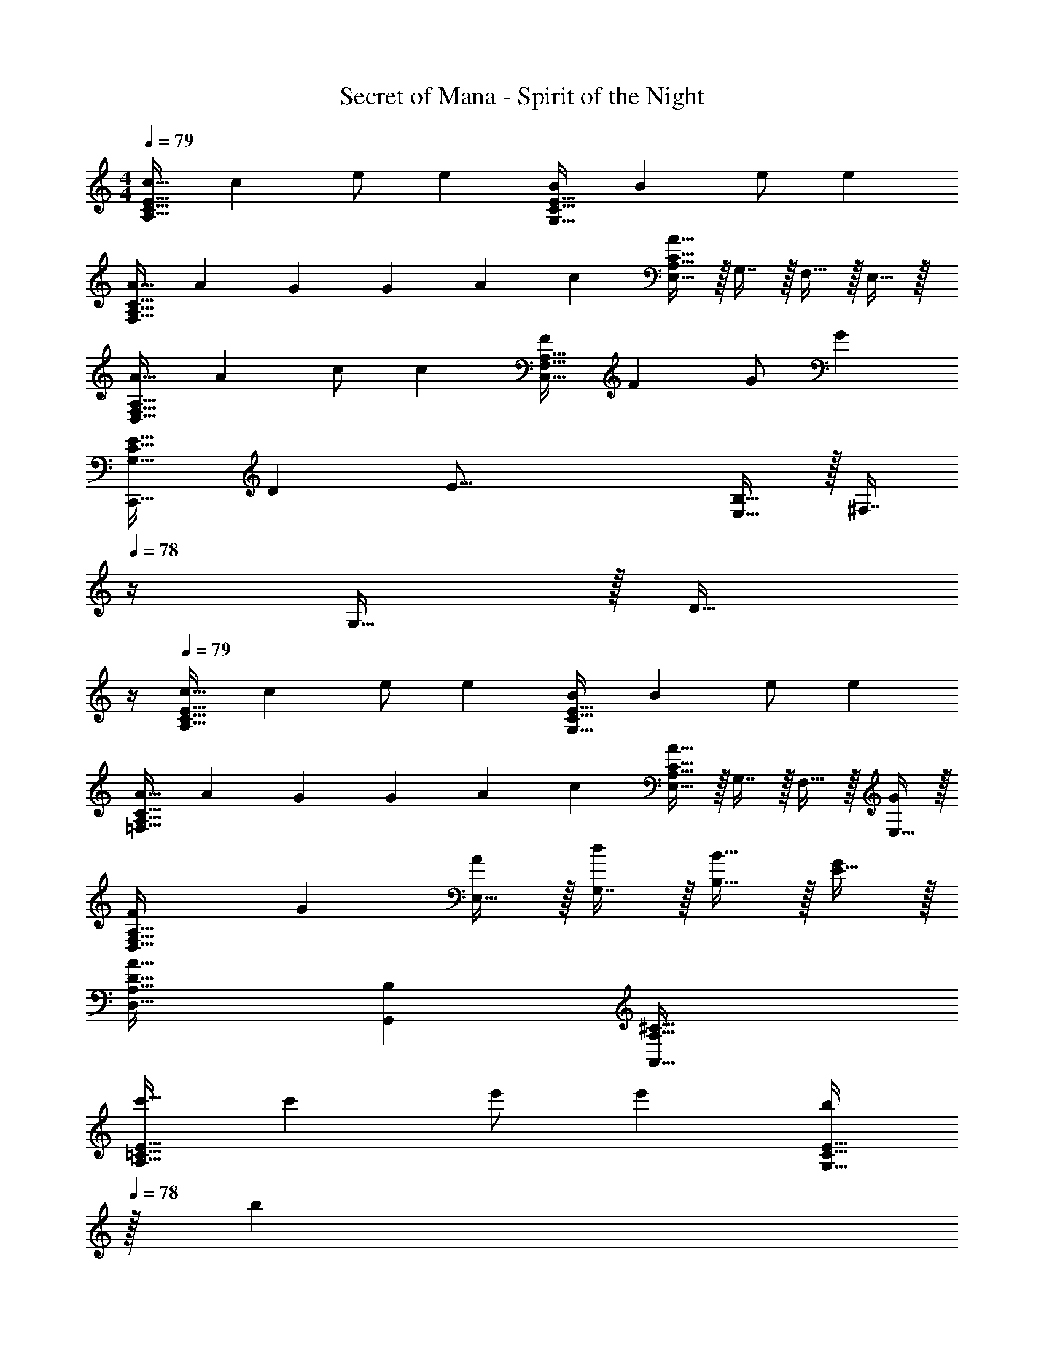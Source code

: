 X: 1
T: Secret of Mana - Spirit of the Night
Z: ABC Generated by Starbound Composer
L: 1/4
M: 4/4
Q: 1/4=79
K: C
[c17/32A,65/32C65/32E65/32] [z/c53/96] e/ [z/e53/96] [B/G,63/32C63/32E63/32] [z15/32B121/224] e/ [z/e5/9] 
[A17/32F,65/32A,65/32C65/32] [z71/288A43/160] G145/288 [z/4G43/160] [z71/288A25/96] [z73/288c49/180] [E,15/32A63/32A,63/32C63/32] z/32 G,7/16 z/32 F,15/32 z/32 E,15/32 z/32 
[A17/32D,65/32F,65/32A,65/32] [z/A53/96] c/ [z/c53/96] [F/C,63/32F,63/32A,63/32] [z15/32F121/224] G/ [z/G5/9] 
[z17/32E19/32G,65/32C65/32C,,65/32] [z/D53/96] [zE47/16] [E,15/32B,63/32] z/32 [z7/32^F,7/16] 
Q: 1/4=78
z/4 G,15/32 z/32 [z/4D15/32] 
Q: 1/4=77
z/4 
Q: 1/4=79
[c17/32A,65/32C65/32E65/32] [z/c53/96] e/ [z/e53/96] [B/G,63/32C63/32E63/32] [z15/32B121/224] e/ [z/e5/9] 
[A17/32=F,65/32A,65/32C65/32] [z71/288A43/160] G145/288 [z/4G43/160] [z71/288A25/96] [z73/288c49/180] [E,15/32A49/32A,63/32C63/32] z/32 G,7/16 z/32 F,15/32 z/32 [E,15/32G5/9] z/32 
[z33/32F15/14D,65/32F,65/32A,65/32] [zG295/288] [E,15/32A121/224] z/32 [G,7/16d121/224] z/32 [B,15/32B9/16] z/32 [E15/32G5/9] z/32 
[D,33/32D33/32A,65/32A127/32] [B,G,,] [^C63/32A,63/32A,,63/32] 
[c'17/32A,65/32=C65/32E65/32] [z/c'53/96] e'/ [z/e'53/96] [z15/32b/G,63/32C63/32E63/32] 
Q: 1/4=78
z/32 [z15/32b121/224] 
Q: 1/4=77
e'/ 
Q: 1/4=76
[z/e'5/9] 
[z/4a17/32F,65/32A,65/32C65/32] 
Q: 1/4=79
z9/32 [z71/288a43/160] g145/288 [z/4g43/160] [z71/288a25/96] [z73/288c'49/180] [E,15/32a63/32A,63/32C63/32] z/32 G,7/16 z/32 F,15/32 z/32 E,15/32 z/32 
[a17/32D,65/32F,65/32A,65/32] [z/a53/96] c'/ [z/c'53/96] [f/C,63/32F,63/32A,63/32] [z15/32f121/224] g/ [z/g5/9] 
[z17/32e19/32C,65/32G,65/32C65/32] [z/d53/96] [ze47/16] [E,15/32B,63/32] z/32 [z7/32^F,7/16] 
Q: 1/4=78
z/4 G,15/32 z/32 [z/4D15/32] 
Q: 1/4=77
z/4 
Q: 1/4=79
[c'17/32A,65/32C65/32E65/32] [z/c'53/96] e'/ [z/e'53/96] [b/G,63/32C63/32E63/32] [z15/32b121/224] e'/ [z/e'5/9] 
[a17/32=F,65/32A,65/32C65/32] [z71/288a43/160] g145/288 [z/4g43/160] [z71/288a25/96] [z73/288c'49/180] [E,15/32a49/32A,63/32C63/32] z/32 G,7/16 z/32 F,15/32 z/32 [E,15/32g5/9] z/32 
[z33/32f15/14D,65/32F,65/32A,65/32] [zg295/288] [E,15/32a121/224] z/32 [G,7/16d'121/224] z/32 [B,15/32b9/16] z/32 [E15/32g5/9] z/32 
[D,33/32D33/32A,65/32a127/32] [B,G,,] [^C63/32A,63/32A,,63/32] 
Q: 1/4=83
[F,/A,17/32A19/32F,,8] z/32 [G,15/32B,/G53/96] z/32 [F,15/32A,/A53/96] z/32 [G,15/32B,/c53/96] z/32 [F,15/32A,/B121/224] z/32 [G,7/16B,15/32A121/224] z/32 [F,15/32A,/E29/28] z/32 [G,15/32B,/] z/32 
[F,/A,17/32A15/14] z/32 [G,15/32B,/] z/32 [F,15/32A,/d53/96] z/32 [G,15/32B,/B53/96] z/32 [F,15/32A,/A163/160] z/32 [G,7/16B,15/32] z/32 [F,15/32A,/G9/16] z/32 [G,/B,/F5/9] 
[E,/G,17/32E19/12E,,8] z/32 [^F,15/32A,/] z/32 [E,15/32G,/] z/32 [F,15/32A,/D53/96] z/32 [E,15/32G,/E41/16] z/32 [F,7/16A,15/32] z/32 [E,15/32G,/] z/32 [F,15/32A,/] z/32 
[E,/G,17/32] z/32 [F,15/32A,/^F53/96] z/32 [E,15/32G,/G53/96] z/32 [F,15/32A,/F53/96] z/32 [E,15/32G,/G121/224] z/32 [F,7/16A,15/32F121/224] z/32 [E,15/32G,/E9/16] z/32 [D7/16F,15/32A,/] z/16 
[=F,/A,17/32A19/32F,,3] z/32 [G,15/32B,/G53/96] z/32 [F,15/32A,/A53/96] z/32 [G,15/32B,/c53/96] z/32 [F,15/32A,/B121/224] z/32 [G,7/16B,15/32A121/224] z/32 [F,15/32F,,15/32A,/E29/28] z/32 [E,15/32E,,15/32G,/] z/32 
[D,/F,17/32A15/14D,,4] z/32 [E,15/32G,/] z/32 [D,15/32F,/d53/96] z/32 [E,15/32G,/B53/96] z/32 [D,15/32F,/A15/16] z/32 [E,7/16G,15/32] z/32 [D,15/32c'/F,/a9/16] z/32 [E,15/32d'/G,/b5/9] z/32 
[e'49/32c'19/12=C4E4G4] [d'/b53/96] [c'31/32e'197/96] b15/32 z/32 a15/32 z/32 
[d'49/32b19/12B,4D4G4] [z/g53/96] [d'31/32b163/160] [c'/a9/16] [b/g5/9] 
[A,33/32^C4E4e255/32a255/32] B, D31/32 B, 
[C49/32E49/32A,65/32] [D15/32G/] z/32 [E63/32A63/32C63/32] 
Q: 1/4=79
[c17/32A,65/32=C65/32E65/32] [z/c53/96] e/ [z/e53/96] [B/G,63/32C63/32E63/32] [z15/32B121/224] e/ [z/e5/9] 
[A17/32F,65/32A,65/32C65/32] [z71/288A43/160] G145/288 [z/4G43/160] [z71/288A25/96] [z73/288c49/180] [E,15/32A63/32A,63/32C63/32] z/32 G,7/16 z/32 F,15/32 z/32 E,15/32 z/32 
[A17/32D,65/32F,65/32A,65/32] [z/A53/96] c/ [z/c53/96] [=F/C,63/32F,63/32A,63/32] [z15/32F121/224] G/ [z/G5/9] 
[z17/32E19/32G,65/32C65/32C,,65/32] [z/D53/96] [zE47/16] [E,15/32B,63/32] z/32 [z7/32^F,7/16] 
Q: 1/4=78
z/4 G,15/32 z/32 [z/4D15/32] 
Q: 1/4=77
z/4 
Q: 1/4=79
[c17/32A,65/32C65/32E65/32] [z/c53/96] e/ [z/e53/96] [B/G,63/32C63/32E63/32] [z15/32B121/224] e/ [z/e5/9] 
[A17/32=F,65/32A,65/32C65/32] [z71/288A43/160] G145/288 [z/4G43/160] [z71/288A25/96] [z73/288c49/180] [E,15/32A49/32A,63/32C63/32] z/32 G,7/16 z/32 F,15/32 z/32 [E,15/32G5/9] z/32 
[z33/32F15/14D,65/32F,65/32A,65/32] [zG295/288] [E,15/32A121/224] z/32 [G,7/16d121/224] z/32 [B,15/32B9/16] z/32 [E15/32G5/9] z/32 
[D,33/32D33/32A,65/32A127/32] [B,G,,] [^C63/32A,63/32A,,63/32] 
[c'17/32A,65/32=C65/32E65/32] [z/c'53/96] e'/ [z/e'53/96] [z15/32b/G,63/32C63/32E63/32] 
Q: 1/4=78
z/32 [z15/32b121/224] 
Q: 1/4=77
e'/ 
Q: 1/4=76
[z/e'5/9] 
[z/4a17/32F,65/32A,65/32C65/32] 
Q: 1/4=79
z9/32 [z71/288a43/160] g145/288 [z/4g43/160] [z71/288a25/96] [z73/288c'49/180] [E,15/32a63/32A,63/32C63/32] z/32 G,7/16 z/32 F,15/32 z/32 E,15/32 z/32 
[a17/32D,65/32F,65/32A,65/32] [z/a53/96] c'/ [z/c'53/96] [f/C,63/32F,63/32A,63/32] [z15/32f121/224] g/ [z/g5/9] 
[z17/32e19/32C,65/32G,65/32C65/32] [z/d53/96] [ze47/16] [E,15/32B,63/32] z/32 [z7/32^F,7/16] 
Q: 1/4=78
z/4 G,15/32 z/32 [z/4D15/32] 
Q: 1/4=77
z/4 
Q: 1/4=79
[c'17/32A,65/32C65/32E65/32] [z/c'53/96] e'/ [z/e'53/96] [b/G,63/32C63/32E63/32] [z15/32b121/224] e'/ [z/e'5/9] 
[a17/32=F,65/32A,65/32C65/32] [z71/288a43/160] g145/288 [z/4g43/160] [z71/288a25/96] [z73/288c'49/180] [E,15/32a49/32A,63/32C63/32] z/32 G,7/16 z/32 F,15/32 z/32 [E,15/32g5/9] z/32 
[z33/32f15/14D,65/32F,65/32A,65/32] [zg295/288] [E,15/32a121/224] z/32 [G,7/16d'121/224] z/32 [B,15/32b9/16] z/32 [E15/32g5/9] z/32 
[D,33/32D33/32A,65/32a127/32] [B,G,,] [^C63/32A,63/32A,,63/32] 
Q: 1/4=83
[F,/A,17/32A19/32F,,8] z/32 [G,15/32B,/G53/96] z/32 [F,15/32A,/A53/96] z/32 [G,15/32B,/c53/96] z/32 [F,15/32A,/B121/224] z/32 [G,7/16B,15/32A121/224] z/32 [F,15/32A,/E29/28] z/32 [G,15/32B,/] z/32 
[F,/A,17/32A15/14] z/32 [G,15/32B,/] z/32 [F,15/32A,/d53/96] z/32 [G,15/32B,/B53/96] z/32 [F,15/32A,/A163/160] z/32 [G,7/16B,15/32] z/32 [F,15/32A,/G9/16] z/32 [G,/B,/F5/9] 
[E,/G,17/32E19/12E,,8] z/32 [^F,15/32A,/] z/32 [E,15/32G,/] z/32 [F,15/32A,/D53/96] z/32 [E,15/32G,/E41/16] z/32 [F,7/16A,15/32] z/32 [E,15/32G,/] z/32 [F,15/32A,/] z/32 
[E,/G,17/32] z/32 [F,15/32A,/^F53/96] z/32 [E,15/32G,/G53/96] z/32 [F,15/32A,/F53/96] z/32 [E,15/32G,/G121/224] z/32 [F,7/16A,15/32F121/224] z/32 [E,15/32G,/E9/16] z/32 [D7/16F,15/32A,/] z/16 
[=F,/A,17/32A19/32F,,3] z/32 [G,15/32B,/G53/96] z/32 [F,15/32A,/A53/96] z/32 [G,15/32B,/c53/96] z/32 [F,15/32A,/B121/224] z/32 [G,7/16B,15/32A121/224] z/32 [F,15/32F,,15/32A,/E29/28] z/32 [E,15/32E,,15/32G,/] z/32 
[D,/F,17/32A15/14D,,4] z/32 [E,15/32G,/] z/32 [D,15/32F,/d53/96] z/32 [E,15/32G,/B53/96] z/32 [D,15/32F,/A15/16] z/32 [E,7/16G,15/32] z/32 [D,15/32c'/F,/a9/16] z/32 [E,15/32d'/G,/b5/9] z/32 
[e'49/32c'19/12=C4E4G4] [d'/b53/96] [c'31/32e'197/96] b15/32 z/32 a15/32 z/32 
[d'49/32b19/12B,4D4G4] [z/g53/96] [d'31/32b163/160] [c'/a9/16] [b/g5/9] 
[A,33/32^C4E4e255/32a255/32] B, D31/32 B, 
[C49/32E49/32A,65/32] [D15/32G/] z/32 [E63/32A63/32C63/32] 
